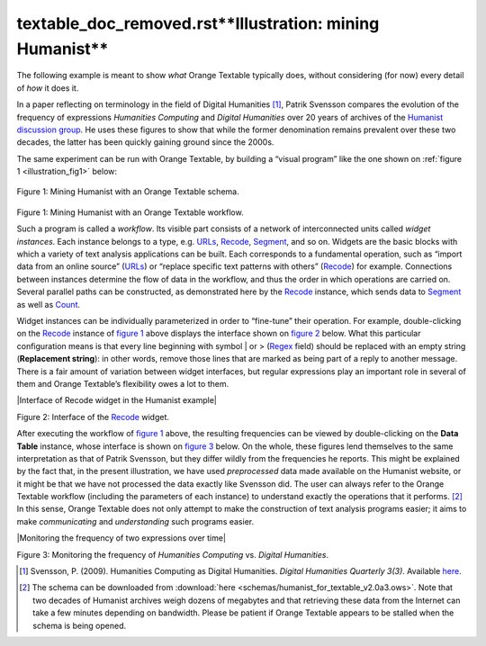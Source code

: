 textable_doc_removed.rst**Illustration: mining Humanist**
=================================

The following example is meant to show *what* Orange Textable typically
does, without considering (for now) every detail of *how* it does it.

In a paper reflecting on terminology in the field of Digital Humanities
[#]_, Patrik Svensson compares the evolution of the frequency of expressions
*Humanities Computing* and *Digital Humanities* over 20 years of
archives of the `Humanist discussion group <http://dhhumanist.org/>`_.
He uses these figures to show that while the former denomination remains
prevalent over these two decades, the latter has been quickly gaining
ground since the 2000s.

The same experiment can be run with Orange Textable, by building a
“visual program” like the one shown on :ref:`figure 1 <illustration_fig1>` below:


.. _illustration_fig1:

.. figure:: figures/mining_humanist_schema.png
    :align: center
    :alt: Mining Humanist with an Orange Textable schema
    :scale: 80%

    Figure 1: Mining Humanist with an Orange Textable schema.

Figure 1: Mining Humanist with an Orange Textable workflow.

Such a program is called a *workflow*. Its visible part consists of a
network of interconnected units called *widget instances*. Each instance
belongs to a type, e.g.
`URLs <https://orange3-textable.readthedocs.io/en/latest/urls.html#urls>`__,
`Recode <https://orange3-textable.readthedocs.io/en/latest/recode.html#recode>`__,
`Segment <https://orange3-textable.readthedocs.io/en/latest/segment.html#segment>`__,
and so on. Widgets are the basic blocks with which a variety of text
analysis applications can be built. Each corresponds to a fundamental
operation, such as “import data from an online source”
(`URLs <https://orange3-textable.readthedocs.io/en/latest/urls.html#urls>`__)
or “replace specific text patterns with others”
(`Recode <https://orange3-textable.readthedocs.io/en/latest/recode.html#recode>`__)
for example. Connections between instances determine the flow of data in
the workflow, and thus the order in which operations are carried on.
Several parallel paths can be constructed, as demonstrated here by the
`Recode <https://orange3-textable.readthedocs.io/en/latest/recode.html#recode>`__
instance, which sends data to
`Segment <https://orange3-textable.readthedocs.io/en/latest/segment.html#segment>`__
as well as
`Count <https://orange3-textable.readthedocs.io/en/latest/count.html#count>`__.

Widget instances can be individually parameterized in order to
“fine-tune” their operation. For example, double-clicking on the
`Recode <https://orange3-textable.readthedocs.io/en/latest/recode.html#recode>`__
instance of `figure
1 <https://orange3-textable.readthedocs.io/en/latest/illustration.html#illustration-fig1>`_
above displays the interface shown on `figure
2 <https://orange3-textable.readthedocs.io/en/latest/illustration.html#illustration-fig2>`__
below. What this particular configuration means is that every line
beginning with symbol \| or >
(`Regex <https://orange3-textable.readthedocs.io/en/latest/note_regular_expressions.html>`__
field) should be replaced with an empty string (**Replacement string**):
in other words, remove those lines that are marked as being part of a
reply to another message. There is a fair amount of variation between
widget interfaces, but regular expressions play an important role in
several of them and Orange Textable’s flexibility owes a lot to them.

|Interface of Recode widget in the Humanist example|

Figure 2: Interface of the
`Recode <https://orange3-textable.readthedocs.io/en/latest/recode.html#recode>`__
widget.

After executing the workflow of `figure
1 <https://orange3-textable.readthedocs.io/en/latest/illustration.html#illustration-fig1>`__
above, the resulting frequencies can be viewed by double-clicking on the
**Data Table** instance, whose interface is shown on `figure
3 <https://orange3-textable.readthedocs.io/en/latest/illustration.html#illustration-fig3>`__
below. On the whole, these figures lend themselves to the same
interpretation as that of Patrik Svensson, but they differ wildly from
the frequencies he reports. This might be explained by the fact that, in
the present illustration, we have used *preprocessed* data made
available on the Humanist website, or it might be that we have not
processed the data exactly like Svensson did. The user can always refer
to the Orange Textable workflow (including the parameters of each
instance) to understand exactly the operations that it performs.
[#]_ In this sense, Orange Textable does not only attempt to make the
construction of text analysis programs easier; it aims to make
*communicating* and *understanding* such programs easier.

|Monitoring the frequency of two expressions over time|

Figure 3: Monitoring the frequency of *Humanities Computing* vs.
*Digital Humanities*.

.. [#] Svensson, P. (2009). Humanities Computing as Digital Humanities.
       *Digital Humanities Quarterly 3(3)*. Available `here
       <http://digitalhumanities.org/dhq/vol/3/3/000065/000065.html>`_.


.. [#] The schema can be downloaded from :download:`here
       <schemas/humanist_for_textable_v2.0a3.ows>`. Note that two decades of
       Humanist archives weigh dozens of megabytes and that retrieving these
       data from the Internet can take a few minutes depending on bandwidth.
       Please be patient if Orange Textable appears to be stalled when the
       schema is being opened.